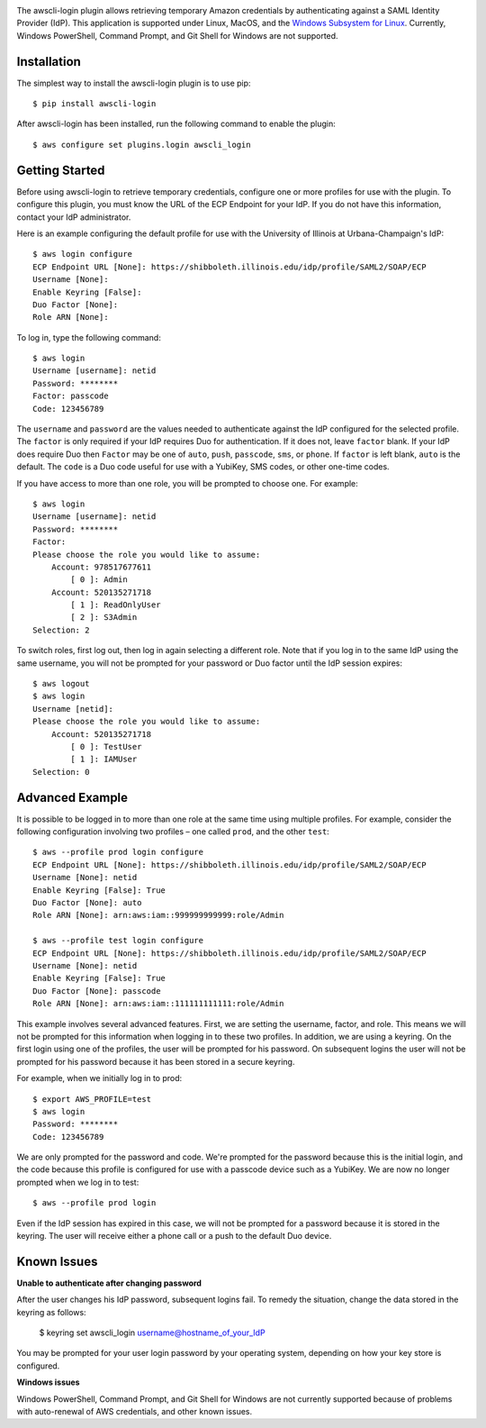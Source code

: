 .. image:: https://github.com/techservicesillinois/awscli-login/workflows/CI/CD/badge.svg
   :target: https://github.com/techservicesillinois/awscli-login/actions?query=workflow%3ACI%2FCD
   :alt: Build Status

The awscli-login plugin allows retrieving temporary Amazon credentials by
authenticating against a SAML Identity Provider (IdP).
This application is supported under Linux, MacOS, and the `Windows Subsystem for Linux
<https://docs.microsoft.com/en-us/windows/wsl/about>`_.
Currently, Windows PowerShell, Command Prompt, and Git Shell
for Windows are not supported.

.. |--| unicode:: U+2013   .. en dash

Installation
------------

The simplest way to install the awscli-login plugin is to use pip::

    $ pip install awscli-login

After awscli-login has been installed, run the following command
to enable the plugin::

    $ aws configure set plugins.login awscli_login

Getting Started
-------------------

Before using awscli-login to retrieve temporary credentials, configure
one or more profiles for use with the plugin. To configure this
plugin, you must know the URL of the ECP Endpoint for your IdP.  If
you do not have this information, contact your IdP administrator.

Here is an example configuring the default profile for use with the University
of Illinois at Urbana-Champaign's IdP::

    $ aws login configure
    ECP Endpoint URL [None]: https://shibboleth.illinois.edu/idp/profile/SAML2/SOAP/ECP
    Username [None]: 
    Enable Keyring [False]: 
    Duo Factor [None]: 
    Role ARN [None]:

To log in, type the following command::

    $ aws login
    Username [username]: netid
    Password: ********
    Factor: passcode
    Code: 123456789

The ``username`` and ``password`` are the values needed to authenticate
against the IdP configured for the selected profile.  The ``factor``
is only required if your IdP requires Duo for authentication.  If
it does not, leave ``factor`` blank. If your IdP does require Duo
then ``Factor`` may be one of ``auto``, ``push``, ``passcode``,
``sms``, or ``phone``.  If ``factor`` is left blank, ``auto`` is
the default. The ``code`` is a Duo code useful for use with a
YubiKey, SMS codes, or other one-time codes.

If you have access to more than one role, you will be prompted to choose
one. For example::

    $ aws login
    Username [username]: netid
    Password: ********
    Factor: 
    Please choose the role you would like to assume:
        Account: 978517677611
            [ 0 ]: Admin
        Account: 520135271718
            [ 1 ]: ReadOnlyUser
            [ 2 ]: S3Admin
    Selection: 2

To switch roles, first log out, then log in again selecting a different
role. Note that if you log in to the same IdP using the same username,
you will not be prompted for your password or Duo factor until
the IdP session expires::

    $ aws logout
    $ aws login
    Username [netid]: 
    Please choose the role you would like to assume:
        Account: 520135271718
            [ 0 ]: TestUser
            [ 1 ]: IAMUser
    Selection: 0

Advanced Example
-------------------

It is possible to be logged in to more than one role at the same
time using multiple profiles. For example, consider the following
configuration involving two profiles |--| one called ``prod``, and the other
``test``::

    $ aws --profile prod login configure
    ECP Endpoint URL [None]: https://shibboleth.illinois.edu/idp/profile/SAML2/SOAP/ECP
    Username [None]: netid
    Enable Keyring [False]: True
    Duo Factor [None]: auto
    Role ARN [None]: arn:aws:iam::999999999999:role/Admin

    $ aws --profile test login configure
    ECP Endpoint URL [None]: https://shibboleth.illinois.edu/idp/profile/SAML2/SOAP/ECP
    Username [None]: netid
    Enable Keyring [False]: True
    Duo Factor [None]: passcode
    Role ARN [None]: arn:aws:iam::111111111111:role/Admin

This example involves several advanced features. First, we are
setting the username, factor, and role. This means we will not be
prompted for this information when logging in to these two profiles.
In addition, we are using a keyring. On the first login using one
of the profiles, the user will be prompted for his password.  On
subsequent logins the user will not be prompted for his password
because it has been stored in a secure keyring.

For example, when we initially log in to prod::

    $ export AWS_PROFILE=test
    $ aws login
    Password: ********
    Code: 123456789

We are only prompted for the password and code. We're prompted for
the password because this is the initial login, and the code because
this profile is configured for use with a passcode device such as
a YubiKey. We are now no longer prompted when we log in to test::

    $ aws --profile prod login

Even if the IdP session has expired in this case, we will not be
prompted for a password because it is stored in the keyring. The
user will receive either a phone call or a push to the default
Duo device.

Known Issues
------------

**Unable to authenticate after changing password**

After the user changes his IdP password, subsequent logins fail.
To remedy the situation, change the data stored in the keyring as follows:

    $ keyring set awscli_login username@hostname_of_your_IdP

You may be prompted for your user login password by your operating
system, depending on how your key store is configured.

**Windows issues**

Windows PowerShell, Command Prompt, and Git Shell for Windows are not
currently supported because of problems with auto-renewal of AWS credentials,
and other known issues.

